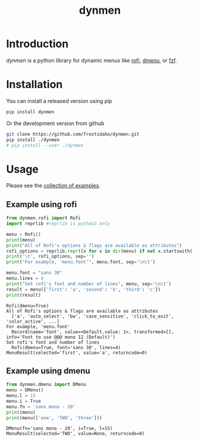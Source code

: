 #+TITLE: dynmen

* Introduction
/dynmen/ is a python library for dynamic menus like [[https://github.com/DaveDavenport/rofi][rofi]], [[http://tools.suckless.org/dmenu/][dmenu]], or [[https://github.com/junegunn/fzf][fzf]].

* Installation
You can install a released version using pip

#+BEGIN_SRC sh
pip install dynmen
#+END_SRC

Or the development version from github
#+BEGIN_SRC sh
git clone https://github.com/frostidaho/dynmen.git
pip install ./dynmen
# pip install --user ./dynmen
#+END_SRC

* Usage

Please see the [[file:examples/][collection of examples]].

** Example using rofi
#+BEGIN_SRC python :results output :exports both
  from dynmen.rofi import Rofi
  import reprlib #reprlib is python3 only

  menu = Rofi()
  print(menu)
  print("All of Rofi's options & flags are available as attributes")
  rofi_options = reprlib.repr([x for x in dir(menu) if not x.startswith('_')])
  print('\t', rofi_options, sep='')
  print("For example, 'menu.font'", menu.font, sep='\n\t')

  menu.font = "sans 30"
  menu.lines = 4
  print("Set rofi's font and number of lines", menu, sep='\n\t')
  result = menu({'first': 'a', 'second': 'b', 'third': 'c'})
  print(result)
#+END_SRC

#+RESULTS:
: Rofi(dmenu=True)
: All of Rofi's options & flags are available as attributes
: 	['a', 'auto_select', 'bw', 'case_sensitive', 'click_to_exit', 'color_active', ...]
: For example, 'menu.font'
: 	Record(name='font', value=<Default.value: 1>, transformed=[], info='Font to use @@@ mono 12 (Default)')
: Set rofi's font and number of lines
: 	Rofi(dmenu=True, font='sans 30', lines=4)
: MenuResult(selected='first', value='a', returncode=0)

[[file:dynmen_readme_rofi_ex.png]]


** Example using dmenu

#+BEGIN_SRC python :results output :exports both
  from dynmen.dmenu import DMenu
  menu = DMenu()
  menu.l = 15
  menu.i = True
  menu.fn = 'sans mono - 20'
  print(menu)
  print(menu(['one', 'TWO', 'three']))
#+END_SRC

#+RESULTS:
: DMenu(fn='sans mono - 20', i=True, l=15)
: MenuResult(selected='TWO', value=None, returncode=0)

[[file:dynmen_readme_dmenu_ex.png]]
